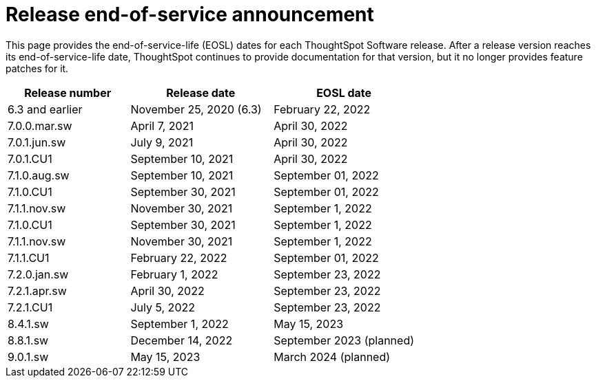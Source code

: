 = Release end-of-service announcement
:last_updated: 10/14/2022
:linkattrs:
:experimental:
:description: The timelines of how long ThoughtSpot will provide support for Software releases.

This page provides the end-of-service-life (EOSL) dates for each ThoughtSpot Software release.  After a release version reaches its end-of-service-life date, ThoughtSpot continues to provide documentation for that version, but it no longer provides feature patches for it.

[cols="30%,35%,35%"]
|===
|Release number |Release date |EOSL date

|6.3 and earlier
|November 25, 2020 (6.3)
|February 22, 2022

|7.0.0.mar.sw
|April 7, 2021
|April 30, 2022

|7.0.1.jun.sw
|July 9, 2021
|April 30, 2022

|7.0.1.CU1
|September 10, 2021
|April 30, 2022

|7.1.0.aug.sw
|September 10, 2021
|September 01, 2022

|7.1.0.CU1
|September 30, 2021
|September 01, 2022

|7.1.1.nov.sw
|November 30, 2021
|September 1, 2022

|7.1.0.CU1
|September 30, 2021
|September 1, 2022

|7.1.1.nov.sw
|November 30, 2021
|September 1, 2022

|7.1.1.CU1
|February 22, 2022
|September 01, 2022

|7.2.0.jan.sw
|February 1, 2022
|September 23, 2022

|7.2.1.apr.sw
|April 30, 2022
|September 23, 2022

|7.2.1.CU1
|July 5, 2022
|September 23, 2022

|8.4.1.sw
|September 1, 2022
|May 15, 2023

|8.8.1.sw
|December 14, 2022
|September 2023 (planned)

|9.0.1.sw
|May 15, 2023
|March 2024 (planned)
|===
